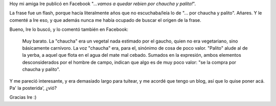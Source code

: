 .. title: Frases de la infancia
.. slug: frases-de-la-infancia
.. date: 2011-09-28 16:00:30 UTC-03:00
.. tags: frase,General
.. category: 
.. link: 
.. description: 
.. type: text
.. author: cHagHi
.. from_wp: True

Hoy mi amiga Ire publicó en Facebook "*...vamos a quedar rebien por
chaucha y palito!*\ ".

La frase fue un flash, porque hacía literalmente años que no
escuchaba/leía lo de "... por chaucha y palito". Añares. Y le comenté a
Ire eso, y que además nunca me había ocupado de buscar el origen de la
frase.

Bueno, Ire lo buscó, y lo comentó también en Facebook:

    Muy barato. La "chaucha" era un vegetal nada estimado por el gaucho,
    quien no era vegetariano, sino básicamente carnívoro. La voz
    "chaucha" era, para el, sinónimo de cosa de poco valor. "Palito"
    alude al de la yerba, a aquel que flota en el agua del mate mal
    cebado. Sumados en la expresión, ambos elementos desconsiderados por
    el hombre de campo, indican que algo es de muy poco valor: "se la
    compra por chaucha y palito".

Y me pareció interesante, y era demasiado largo para tuitear, y me
acordé que tengo un blog, así que lo quise poner acá. Pa' la posterida',
¿vió?

Gracias Ire :)
